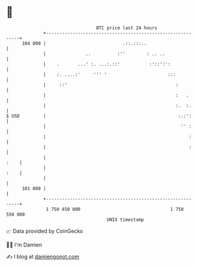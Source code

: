 * 👋

#+begin_example
                                     BTC price last 24 hours                    
                 +------------------------------------------------------------+ 
         104 000 |                             .::.:::..                      | 
                 |               ..          :''        : .. ..               | 
                 |    .       ...' :. ...:.::'           :'::':':             | 
                 |    :. ....:'     ''' '                       :::           | 
                 |     ::'                                         :          | 
                 |                                                 :   .      | 
                 |                                                 :.  :.     | 
   $ USD         |                                                  :.:':     | 
                 |                                                   '' :     | 
                 |                                                      :     | 
                 |                                                      :     | 
                 |                                                       :    | 
                 |                                                       :    | 
                 |                                                            | 
         101 000 |                                                            | 
                 +------------------------------------------------------------+ 
                  1 750 450 000                                  1 750 550 000  
                                         UNIX timestamp                         
#+end_example
📈 Data provided by CoinGecko

🧑‍💻 I'm Damien

✍️ I blog at [[https://www.damiengonot.com][damiengonot.com]]
